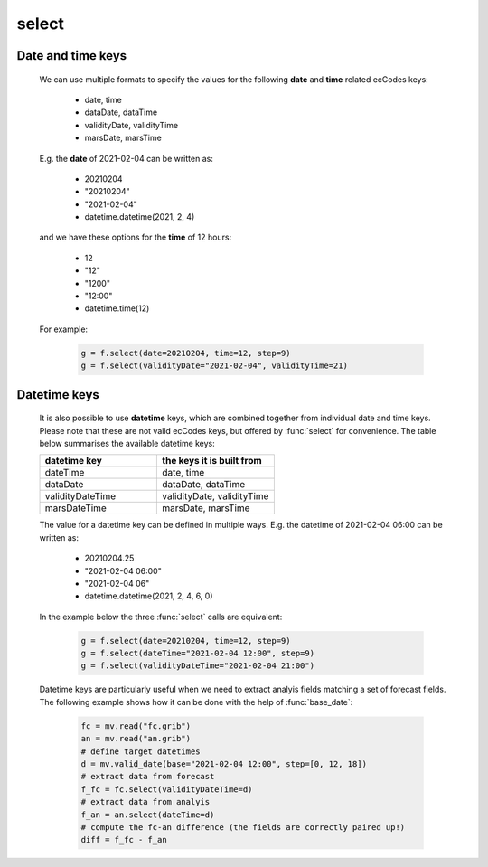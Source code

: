 select
=============

.. py:function:: select(fs, [d], **kwargs)
.. py:function:: Fieldset.select([d], **kwargs)
   :noindex:


   *New in metview-python version 1.8.0*.

   Extracts a subset of fields matching the conditions defined by a set of ecCodes keys from ``fs``. If called multiple times on the same :class:`Fieldset` it will result in a much better performance than :func:`read`.

   :param fs: input fieldset
   :type fs: :class:`Fieldset` 
   :param d: filter expressed as a dict
   :type d: dict 
   :param kwargs: filter expressed as a set of keyword arguments
   :rtype: :class:`Fieldset`
   
   .. warning::

        The result is always sorted in ascending order by the following keys: shortName, paramId, date, time, step, typeOfLevel, level, number, experimentVersionNumber, marsClass, marsStream and marsType. 

   We can call :func:`select` either with a set of keyword arguments or with a dictionary as a single positional argument. 

   When **keyword arguments** are used each must be an ecCodes key specifying a value or list of values. These individual conditions are combined together with the logical AND operator to form the filter. For example, extracting temperature fields on 850 and 500 hPa levels can be done like this:

       .. code-block:: python

            import metview as mv
            f = mv.read("my.grib")
            g = f.select(shortName="t", typeOfLevel="isobaricInhPa", level=[850, 500])

   The same filter can be expressed with a **single dictionary argument**:
    
        .. code-block:: python

            g = f.select({"shortName": "t", 
                "typeOfLevel": "isobaricInhPa", 
                "level": [850, 500]
                })

   With the dictionary argument it is possible to use type qualifiers (s=string, l=long, d=double) on the ecCodes keys. For example:

        .. code-block:: python

            g = f.select({"centre:l": 98}) 
       
Date and time keys
+++++++++++++++++++++

   We can use multiple formats to specify the values for the following **date** and **time** related ecCodes keys:
   
    * date, time
    * dataDate, dataTime
    * validityDate, validityTime
    * marsDate, marsTime
   
   E.g. the **date** of 2021-02-04 can be written as:

     * 20210204
     * "20210204"
     * "2021-02-04"
     * datetime.datetime(2021, 2, 4)

   and we have these options for the **time** of 12 hours:

    * 12
    * "12"
    * "1200"
    * "12:00"
    * datetime.time(12)

   For example:

        .. code-block:: python

            g = f.select(date=20210204, time=12, step=9) 
            g = f.select(validityDate="2021-02-04", validityTime=21) 

 
Datetime keys
+++++++++++++++++++++

   It is also possible to use **datetime** keys, which are combined together from individual date and time keys. Please note that these are not valid ecCodes keys, but offered by :func:`select` for convenience. The table below summarises the available datetime keys:
   
   .. list-table::
        :widths: 50 50
        :header-rows: 1

        * - datetime key
          - the keys it is built from
        * - dateTime
          - date, time
        * - dataDate
          - dataDate, dataTime
        * - validityDateTime
          - validityDate, validityTime
        * - marsDateTime
          - marsDate, marsTime

   The value for a datetime key can be defined in multiple ways. E.g. the datetime of 2021-02-04 06:00 can be written as:

    * 20210204.25
    * "2021-02-04 06:00"
    * "2021-02-04 06"
    * datetime.datetime(2021, 2, 4, 6, 0)

   In the example below the three :func:`select` calls are equivalent:

        .. code-block:: python

            g = f.select(date=20210204, time=12, step=9) 
            g = f.select(dateTime="2021-02-04 12:00", step=9)
            g = f.select(validityDateTime="2021-02-04 21:00")

   Datetime keys are particularly useful when we need to extract analyis fields matching a set of forecast fields. The following example shows how it can be done with the help of  :func:`base_date`:

        .. code-block:: python

            fc = mv.read("fc.grib")
            an = mv.read("an.grib")
            # define target datetimes
            d = mv.valid_date(base="2021-02-04 12:00", step=[0, 12, 18])
            # extract data from forecast
            f_fc = fc.select(validityDateTime=d)
            # extract data from analyis
            f_an = an.select(dateTime=d) 
            # compute the fc-an difference (the fields are correctly paired up!)
            diff = f_fc - f_an



.. mv-minigallery:: select